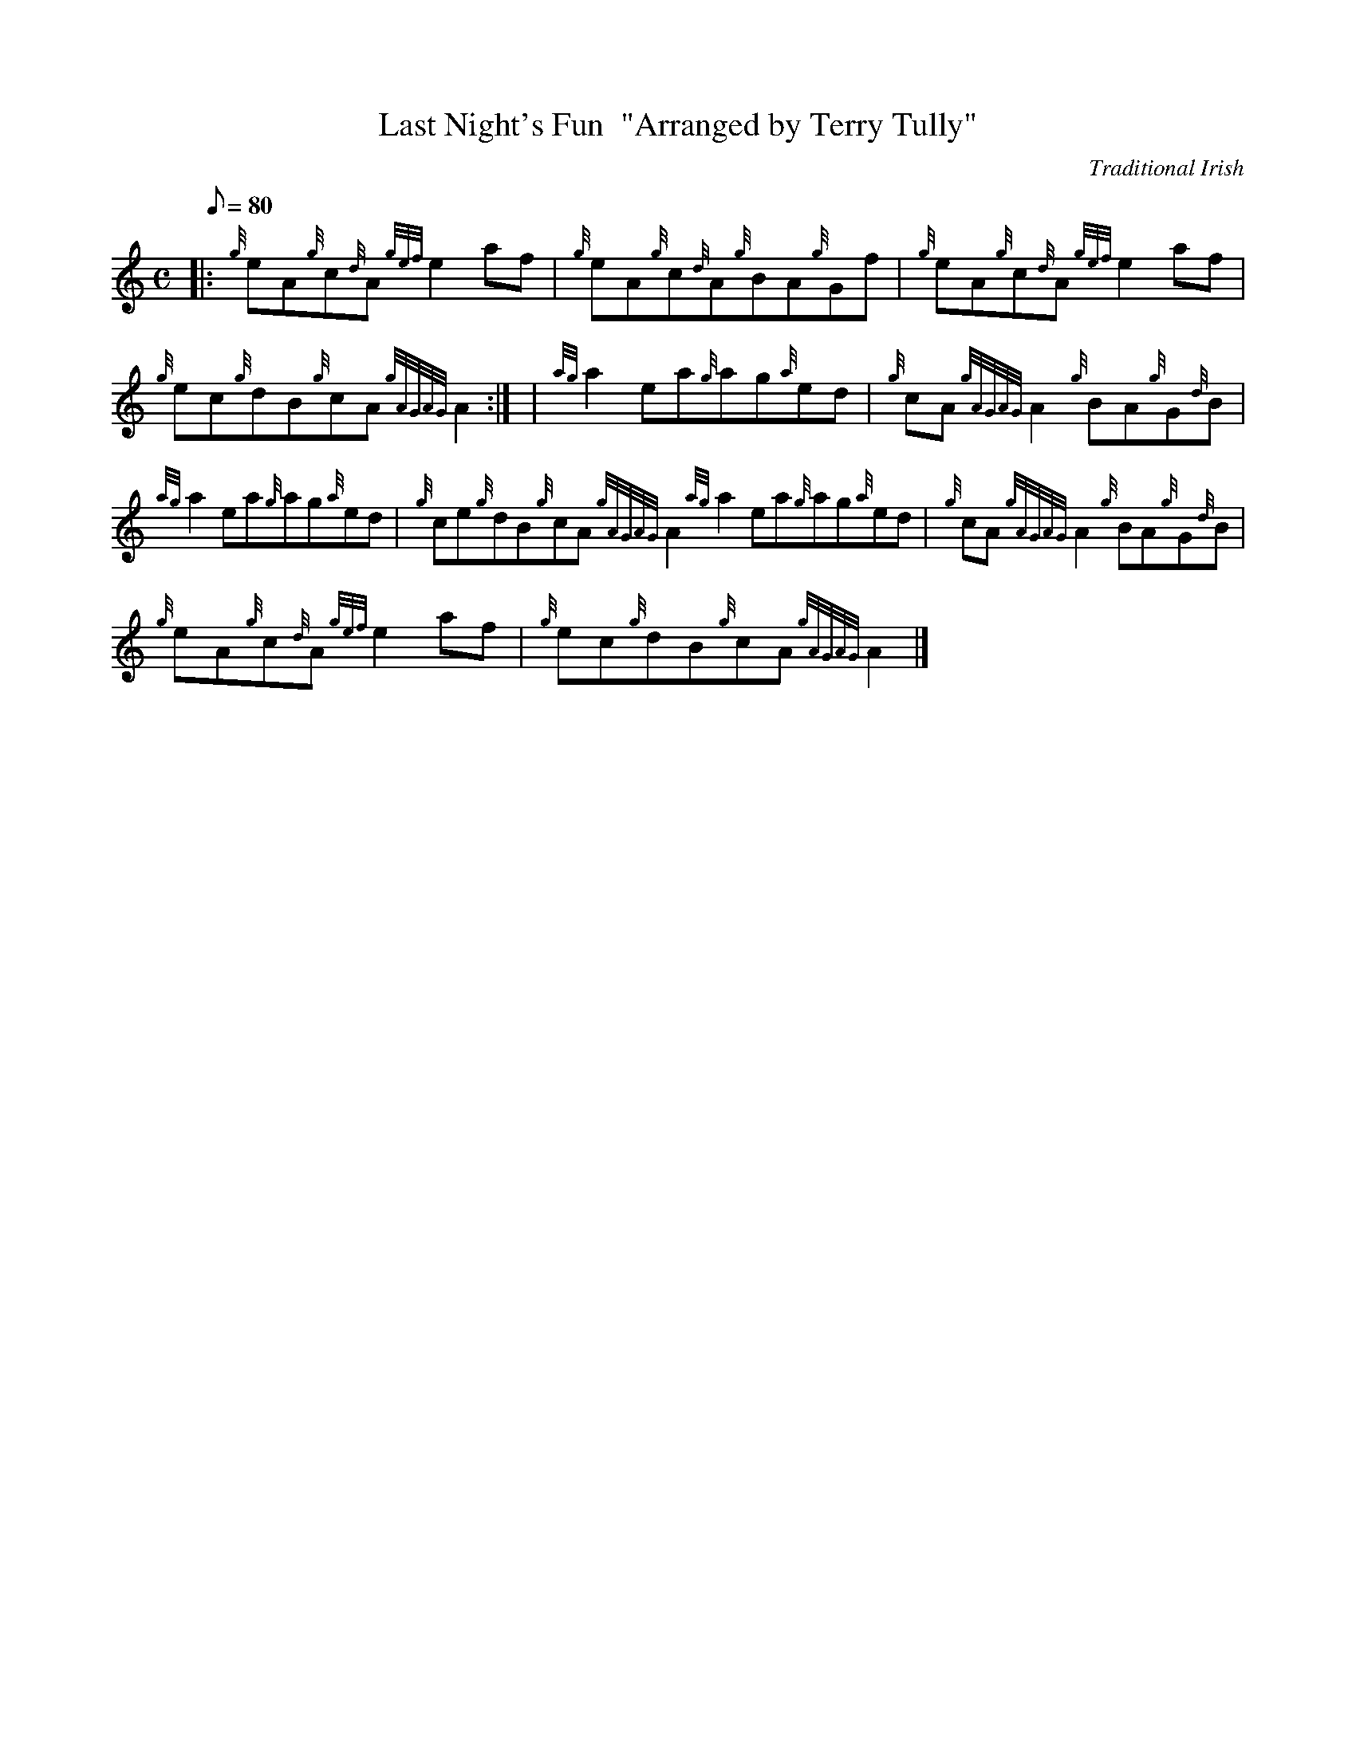 X:1
T:Last Night's Fun  "Arranged by Terry Tully"
M:C
L:1/8
Q:80
C:Traditional Irish
S:Reel
K:HP
|: {g}eA{g}c{d}A{gef}e2af | \
{g}eA{g}c{d}A{g}BA{g}Gf | \
{g}eA{g}c{d}A{gef}e2af |
{g}ec{g}dB{g}cA{gAGAG}A2:| [ | \
{ag}a2ea{g}ag{a}ed | \
{g}cA{gAGAG}A2{g}BA{g}G{d}B |
{ag}a2ea{g}ag{a}ed | \
{g}ce{g}dB{g}cA{gAGAG}A2{ag}a2ea{g}ag{a}ed | \
{g}cA{gAGAG}A2{g}BA{g}G{d}B |
{g}eA{g}c{d}A{gef}e2af | \
{g}ec{g}dB{g}cA{gAGAG}A2|]
